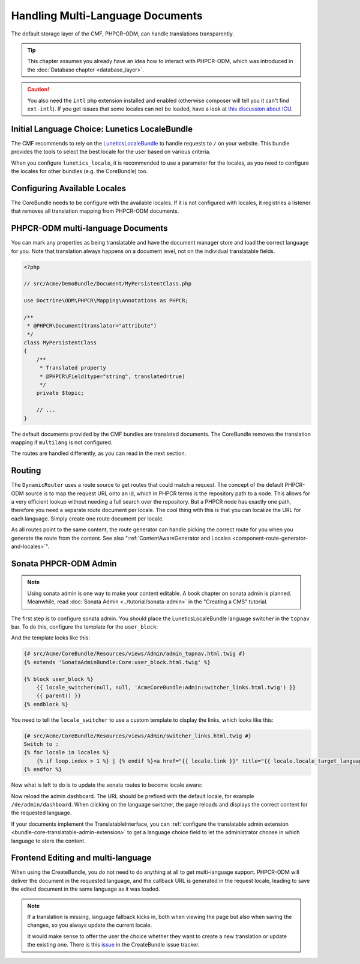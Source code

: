.. index::
    single: Multi Language; Book

Handling Multi-Language Documents
=================================

The default storage layer of the CMF, PHPCR-ODM, can handle translations
transparently.

.. tip::

   This chapter assumes you already have an idea how to interact with
   PHPCR-ODM, which was introduced in the :doc:`Database chapter <database_layer>`.

.. caution::

    You also need the ``intl`` php extension installed and enabled (otherwise
    composer will tell you it can't find ``ext-intl``). If you get issues that some
    locales can not be loaded, have a look at `this discussion about ICU`_.

Initial Language Choice: Lunetics LocaleBundle
----------------------------------------------

The CMF recommends to rely on the `LuneticsLocaleBundle`_
to handle requests to ``/`` on your website. This bundle provides the tools
to select the best locale for the user based on various criteria.

When you configure ``lunetics_locale``, it is recommended to use a parameter
for the locales, as you need to configure the locales for other bundles
(e.g. the CoreBundle) too.

.. configuration-block::

    .. code-block:: yaml

        lunetics_locale:
            allowed_locales: "%locales%"

    .. code-block:: xml

        <?xml version="1.0" charset="UTF-8" ?>
        <container xmlns="http://symfony.com/schema/dic/services">

            <config xmlns="http://example.org/schema/dic/lunetics_locale">
                <allowed-locales>%locales%</allowed-locales>
            </config>
        </container>

    .. code-block:: php

        $container->loadFromExtension('lunetics_locale', array(
            'allowed_locales' => '%locales%',
        ));

Configuring Available Locales
-----------------------------

The CoreBundle needs to be configure with the available locales. If it is
not configured with locales, it registries a listener that removes all
translation mapping from PHPCR-ODM documents.

.. configuration-block::

    .. code-block:: yaml

        cmf_core:
            multilang:
                locales: "%locales%"

    .. code-block:: xml

        <?xml version="1.0" charset="UTF-8" ?>
        <container xmlns="http://symfony.com/schema/dic/services">

            <config xmlns="http://cmf.symfony.com/schema/dic/core">
                <multilang>%locales%</multilang>
            </config>
        </container>

    .. code-block:: php

        $container->loadFromExtension('cmf_core', array(
            'multilang' => array(
                'locales' => '%locales%',
            ),
        ));

PHPCR-ODM multi-language Documents
----------------------------------

You can mark any properties as being translatable and have the document
manager store and load the correct language for you. Note that translation
always happens on a document level, not on the individual translatable fields.

.. code-block:: php

    <?php

    // src/Acme/DemoBundle/Document/MyPersistentClass.php

    use Doctrine\ODM\PHPCR\Mapping\Annotations as PHPCR;

    /**
     * @PHPCR\Document(translator="attribute")
     */
    class MyPersistentClass
    {
        /**
         * Translated property
         * @PHPCR\Field(type="string", translated=true)
         */
        private $topic;

        // ...
    }

.. seealso::

    Read more about multi-language documents in the
    `PHPCR-ODM documentation on multi-language`_ and see
    :doc:`../bundles/phpcr_odm/multilang` for information how to configure
    PHPCR-ODM correctly.

The default documents provided by the CMF bundles are translated documents.
The CoreBundle removes the translation mapping if ``multilang`` is not
configured.

The routes are handled differently, as you can read in the next section.

Routing
-------

The ``DynamicRouter`` uses a route source to get routes that could match a
request. The concept of the default PHPCR-ODM source is to map the request URL
onto an id, which in PHPCR terms is the repository path to a node. This allows
for a very efficient lookup without needing a full search over the repository.
But a PHPCR node has exactly one path, therefore you need a separate route
document per locale. The cool thing with this is that you can localize
the URL for each language. Simply create one route document per locale.

As all routes point to the same content, the route generator can handle
picking the correct route for you when you generate the route from the
content. See also
":ref:`ContentAwareGenerator and Locales <component-route-generator-and-locales>`".

.. _book_handling-multilang_sonata-admin:

Sonata PHPCR-ODM Admin
----------------------

.. note::

    Using sonata admin is one way to make your content editable. A book
    chapter on sonata admin is planned. Meanwhile, read
    :doc:`Sonata Admin <../tutorial/sonata-admin>` in the "Creating a CMS"
    tutorial.

The first step is to configure sonata admin. You should place the
LuneticsLocaleBundle language switcher in the ``topnav`` bar.  To do this,
configure the template for the ``user_block``:

.. configuration-block::

    .. code-block:: yaml

        # app/config/config.yml
        sonata_admin:
            # ...
            templates:
                    user_block: AcmeCoreBundle:Admin:admin_topnav.html.twig

    .. code-block:: xml

        <!-- app/config/config.xml -->
        <?xml version="1.0" encoding="UTF-8" ?>
        <container xmlns="http://symfony.com/schema/dic/services">
            <config xmlns="http://sonata-project.org/schema/dic/admin">
                <template user-block="AcmeCoreBundle:Admin:admin_topnav.html.twig"/>
            </config>
        </container>


    .. code-block:: php

        // app/config/config.php
        $container->loadFromExtension('sonata_admin', array(
            'templates' => array(
                'user_block' => 'AcmeCoreBundle:Admin:admin_topnav.html.twig',
            ),
        ));

And the template looks like this:

.. code-block:: jinja

    {# src/Acme/CoreBundle/Resources/views/Admin/admin_topnav.html.twig #}
    {% extends 'SonataAdminBundle:Core:user_block.html.twig' %}

    {% block user_block %}
        {{ locale_switcher(null, null, 'AcmeCoreBundle:Admin:switcher_links.html.twig') }}
        {{ parent() }}
    {% endblock %}

You need to tell the ``locale_switcher`` to use a custom template to display
the links, which looks like this:

.. code-block:: jinja

    {# src/Acme/CoreBundle/Resources/views/Admin/switcher_links.html.twig #}
    Switch to :
    {% for locale in locales %}
        {% if loop.index > 1 %} | {% endif %}<a href="{{ locale.link }}" title="{{ locale.locale_target_language }}">{{ locale.locale_target_language }}</a>
    {% endfor %}

Now what is left to do is to update the sonata routes to become locale aware:

.. configuration-block::

    .. code-block:: yaml

        # app/config/routing.yml

        admin_dashboard:
            pattern: /{_locale}/admin/
            defaults:
                _controller: FrameworkBundle:Redirect:redirect
                route: sonata_admin_dashboard
                permanent: true # this for 301

        admin:
            resource: '@SonataAdminBundle/Resources/config/routing/sonata_admin.xml'
            prefix: /{_locale}/admin

        sonata_admin:
            resource: .
            type: sonata_admin
            prefix: /{_locale}/admin

        # redirect routes for the non-locale routes
        admin_without_locale:
            pattern: /admin
            defaults:
                _controller: FrameworkBundle:Redirect:redirect
                route: sonata_admin_dashboard
                permanent: true # this for 301

        admin_dashboard_without_locale:
            pattern: /admin/dashboard
            defaults:
                _controller: FrameworkBundle:Redirect:redirect
                route: sonata_admin_dashboard
                permanent: true

    .. code-block:: xml

        <?xml version="1.0" encoding="UTF-8" ?>
        <routes xmlns="http://symfony.com/schema/dic/routing">

            <route id="admin_dashboard" pattern="/{_locale}/admin/">
                <default key="_controller">FrameworkBundle:Redirect:redirect</default>
                <default key="route">sonata_admin_dashboard</default>
                <default key="permanent">true</default>
            </route>

            <import resource="@SonataAdminBundle/Resources/config/routing/sonata_admin.xml"
                    prefix="/{_locale}/admin"
            />

            <import resource="." type="sonata_admin" prefix="/{_locale}/admin"/>

            <!-- redirect routes for the non-locale routes -->
            <route id="admin_without_locale" pattern="/admin">
                <default key="_controller">FrameworkBundle:Redirect:redirect</default>
                <default key="route">sonata_admin_dashboard</default>
                <default key="permanent">true</default>
            </route>

            <route id="admin_dashboard_without_locale" pattern="/admin/dashboard">
                <default key="_controller">FrameworkBundle:Redirect:redirect</default>
                <default key="route">sonata_admin_dashboard</default>
                <default key="permanent">true</default>
            </route>
        </routes>

    .. code-block:: php

        // app/config/routing.php
        $collection = new RouteCollection();

        $collection->add('admin_dashboard', new Route('/{_locale}/admin/', array(
            '_controller' => 'FrameworkBundle:Redirect:redirect',
            'route' => 'sonata_admin_dashboard',
            'permanent' => true,
        )));

        $sonata = $loader->import('@SonataAdminBundle/Resources/config/routing/sonata_admin.xml');
        $sonata->addPrefix('/{_locale}/admin');
        $collection->addCollection($sonata);

        $sonata = $loader->import('.', 'sonata_admin');
        $sonata->addPrefix('/{_locale}/admin');
        $collection->addCollection($sonata);

        $collection->add('admin_without_locale', new Route('/admin', array(
            '_controller' => 'FrameworkBundle:Redirect:redirect',
            'route' => 'sonata_admin_dashboard',
            'permanent' => true,
        )));

        $collection->add('admin_dashboard_without_locale', new Route('/admin/dashboard', array(
            '_controller' => 'FrameworkBundle:Redirect:redirect',
            'route' => 'sonata_admin_dashboard',
            'permanent' => true,
        )));

        return $collection

Now reload the admin dashboard. The URL should be prefixed with the
default locale, for example ``/de/admin/dashboard``. When clicking on the
language switcher, the page reloads and displays the correct content for the
requested language.

If your documents implement the TranslatableInterface, you can
:ref:`configure the translatable admin extension <bundle-core-translatable-admin-extension>`
to get a language choice field to let the administrator
choose in which language to store the content.

Frontend Editing and multi-language
-----------------------------------

When using the CreateBundle, you do not need to do anything at all to get
multi-language support. PHPCR-ODM will deliver the document in the requested
language, and the callback URL is generated in the request locale, leading to
save the edited document in the same language as it was loaded.

.. note::

    If a translation is missing, language fallback kicks in, both when viewing
    the page but also when saving the changes, so you always update the
    current locale.

    It would make sense to offer the user the choice whether they want to
    create a new translation or update the existing one. There is this
    `issue`_ in the CreateBundle issue tracker.

.. _`LuneticsLocaleBundle`: https://github.com/lunetics/LocaleBundle/
.. _`this discussion about ICU`: https://github.com/symfony/symfony/issues/5279#issuecomment-11710480
.. _`cmf-sandbox config.yml file`: https://github.com/symfony-cmf/cmf-sandbox/blob/master/app/config/config.yml
.. _`PHPCR-ODM documentation on multi-language`: http://docs.doctrine-project.org/projects/doctrine-phpcr-odm/en/latest/reference/multilang.html
.. _`issue`: https://github.com/symfony-cmf/CreateBundle/issues/39

